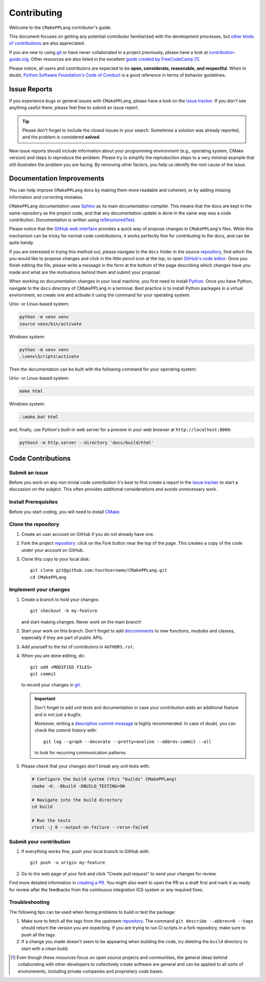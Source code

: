 .. todo:: You might want to have a look on `PyScaffold's contributor's guide`_,

   especially if your project is open source. The text should be very similar to
   this template, but there are a few extra contents that you might decide to
   also include, like mentioning labels of your issue tracker or automated
   releases.


============
Contributing
============

Welcome to the ``CMakePPLang`` contributor's guide.

This document focuses on getting any potential contributor familiarized
with the development processes, but `other kinds of contributions`_ are also
appreciated.

If you are new to using git_ or have never collaborated in a project previously,
please have a look at `contribution-guide.org`_. Other resources are also
listed in the excellent `guide created by FreeCodeCamp`_ [#contrib1]_.

Please notice, all users and contributors are expected to be **open,
considerate, reasonable, and respectful**. When in doubt, `Python Software
Foundation's Code of Conduct`_ is a good reference in terms of behavior
guidelines.


Issue Reports
=============

If you experience bugs or general issues with ``CMakePPLang``, please have a look
on the `issue tracker`_. If you don't see anything useful there, please feel
free to submit an issue report.

.. tip::
   
   Please don't forget to include the closed issues in your search.
   Sometimes a solution was already reported, and the problem is considered
   **solved**.

New issue reports should include information about your programming environment
(e.g., operating system, CMake version) and steps to reproduce the problem.
Please try to simplify the reproduction steps to a very minimal example
that still illustrates the problem you are facing. By removing other factors,
you help us identify the root cause of the issue.


Documentation Improvements
==========================

You can help improve ``CMakePPLang`` docs by making them more readable and
coherent, or by adding missing information and correcting mistakes.

``CMakePPLang`` documentation uses Sphinx_ as its main documentation compiler.
This means that the docs are kept in the same repository as the project code,
and that any documentation update is done in the same way was a code
contribution. Documentation is written using reStructuredText_.

.. TODO:: Add instructions for building the documentation locally.

Please notice that the `GitHub web interface`_ provides a quick way of
propose changes in ``CMakePPLang``'s files. While this mechanism can
be tricky for normal code contributions, it works perfectly fine for
contributing to the docs, and can be quite handy.

If you are interested in trying this method out, please navigate to
the ``docs`` folder in the source repository_, find which file you
would like to propose changes and click in the little pencil icon at the
top, to open `GitHub's code editor`_. Once you finish editing the file,
please write a message in the form at the bottom of the page describing
which changes have you made and what are the motivations behind them and
submit your proposal.

When working on documentation changes in your local machine, you first
need to install Python_. Once you have Python, navigate to the ``docs``
directory of CMakePPLang in a terminal. Best practice is to install Python
packages in a virtual environment, so create one and activate it using the
command for your operating system:

Unix- or Linux-based system:

.. code-block:: bash

   python -m venv venv
   source venv/bin/activate

Windows system:

.. code-block:: batch

   python -m venv venv
   .\venv\Scripts\activate

Then the documentation can be built with the following command for your
operating system:

Unix- or Linux-based system:

.. code-block:: bash

   make html

Windows system:

.. code-block:: batch

   .\make.bat html

and, finally, use Python's built-in web server for a preview in your web
browser at ``http://localhost:8000``:

.. code-block:: bash

   python3 -m http.server --directory 'docs/build/html'


Code Contributions
==================

.. todo:: Please include a reference or explanation about the internals of the project.

   An architecture description, design principles or at least a summary of the
   main concepts will make it easy for potential contributors to get started
   quickly.

Submit an issue
---------------

Before you work on any non-trivial code contribution it's best to first create
a report in the `issue tracker`_ to start a discussion on the subject.
This often provides additional considerations and avoids unnecessary work.

Install Prerequisites
---------------------

Before you start coding, you will need to install CMake_.

Clone the repository
--------------------

#. Create an user account on |the repository service| if you do not already have one.
#. Fork the project repository_: click on the *Fork* button near the top of the
   page. This creates a copy of the code under your account on |the repository service|.
#. Clone this copy to your local disk::

    git clone git@github.com:YourUsername/CMakePPLang.git
    cd CMakePPLang

Implement your changes
----------------------

#. Create a branch to hold your changes::

    git checkout -b my-feature

   and start making changes. Never work on the main branch!

#. Start your work on this branch. Don't forget to add doccomments_ to new
   functions, modules and classes, especially if they are part of public APIs.

#. Add yourself to the list of contributors in ``AUTHORS.rst``.

#. When you are done editing, do::

    git add <MODIFIED FILES>
    git commit

   to record your changes in git_.

   .. important:: Don't forget to add unit tests and documentation in case your
      contribution adds an additional feature and is not just a bugfix.

      Moreover, writing a `descriptive commit message`_ is highly recommended.
      In case of doubt, you can check the commit history with::

         git log --graph --decorate --pretty=oneline --abbrev-commit --all

      to look for recurring communication patterns.

#. Please check that your changes don't break any unit tests with:

   .. code-block:: bash

      # Configure the build system (this "builds" CMakePPLang)
      cmake -H. -Bbuild -DBUILD_TESTING=ON

      # Navigate into the build directory
      cd build

      # Run the tests
      ctest -j 8 --output-on-failure --rerun-failed


Submit your contribution
------------------------

#. If everything works fine, push your local branch to |the repository service| with::

    git push -u origin my-feature

#. Go to the web page of your fork and click |contribute button|
   to send your changes for review.

Find more detailed information in `creating a PR`_. You might also want to open
the PR as a draft first and mark it as ready for review after the feedbacks
from the continuous integration (CI) system or any required fixes.


Troubleshooting
---------------

The following tips can be used when facing problems to build or test the
package:

#. Make sure to fetch all the tags from the upstream repository_.
   The command ``git describe --abbrev=0 --tags`` should return the version you
   are expecting. If you are trying to run CI scripts in a fork repository,
   make sure to push all the tags.

#. If a change you made doesn't seem to be appearing when building the
   code, try deleting the ``build`` directory to start with a clean build.


.. [#contrib1] Even though these resources focus on open source projects and
   communities, the general ideas behind collaborating with other developers
   to collectively create software are general and can be applied to all sorts
   of environments, including private companies and proprietary code bases.


.. <-- strart -->
.. todo:: Please review and change the following definitions:

.. |the repository service| replace:: GitHub
.. |contribute button| replace:: "Create pull request"

.. _repository: https://github.com/CMakePP/CMakePPLang
.. _issue tracker: https://github.com/CMakePP/CMakePPLang/issues
.. <-- end -->


.. _CMake: https://cmake.org/
.. _CMinx: https://cmakepp.github.io/CMinx/index.html
.. _contribution-guide.org: https://www.contribution-guide.org/
.. _creating a PR: https://docs.github.com/en/pull-requests/collaborating-with-pull-requests/proposing-changes-to-your-work-with-pull-requests/creating-a-pull-request
.. _descriptive commit message: https://chris.beams.io/posts/git-commit
.. _doccomments: https://cmakepp.github.io/CMinx/documenting/index.html
.. _first-contributions tutorial: https://github.com/firstcontributions/first-contributions
.. _git: https://git-scm.com
.. _GitHub's fork and pull request workflow: https://guides.github.com/activities/forking/
.. _guide created by FreeCodeCamp: https://github.com/FreeCodeCamp/how-to-contribute-to-open-source
.. _other kinds of contributions: https://opensource.guide/how-to-contribute
.. _PyScaffold's contributor's guide: https://pyscaffold.org/en/stable/contributing.html
.. _Python: https://www.python.org/
.. _Python Software Foundation's Code of Conduct: https://www.python.org/psf/conduct/
.. _reStructuredText: https://www.sphinx-doc.org/en/master/usage/restructuredtext/
.. _Sphinx: https://www.sphinx-doc.org/en/master/

.. _GitHub web interface: https://docs.github.com/en/repositories/working-with-files/managing-files/editing-files
.. _GitHub's code editor: https://docs.github.com/en/repositories/working-with-files/managing-files/editing-files
